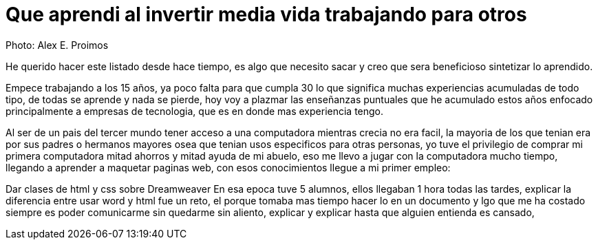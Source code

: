 = Que aprendi al invertir media vida trabajando para otros
:hp-image: http://photo.foter.com/photos/44/office-politics-a-rise-to-the-top-2.jpg
:hp-tags: articles


Photo: Alex E. Proimos


He querido hacer este listado desde hace tiempo, es algo que necesito sacar y creo que sera beneficioso sintetizar lo aprendido.

Empece trabajando a los 15 años, ya poco falta para que cumpla 30 lo que significa muchas experiencias acumuladas de todo tipo, de todas se aprende y nada se pierde, hoy voy a plazmar las enseñanzas puntuales que he acumulado estos años enfocado principalmente a empresas de tecnologia, que es en donde mas experiencia tengo.

Al ser de un pais del tercer mundo tener acceso a una computadora mientras crecia no era facil, la mayoria de los que tenian era por sus padres o hermanos mayores osea que tenian usos especificos para otras personas, yo tuve el privilegio de comprar mi primera computadora mitad ahorros y mitad ayuda de mi abuelo, eso me llevo a jugar con la computadora mucho tiempo, llegando a aprender a maquetar paginas web, con esos conocimientos llegue a mi primer empleo: 

Dar clases de html y css sobre Dreamweaver
En esa epoca tuve 5 alumnos, ellos llegaban 1 hora todas las tardes, explicar la diferencia entre usar word y html fue un reto, el porque tomaba mas tiempo hacer lo en un documento  y lgo que me ha costado siempre es poder comunicarme sin quedarme sin aliento, explicar y explicar hasta que alguien entienda es cansado, 